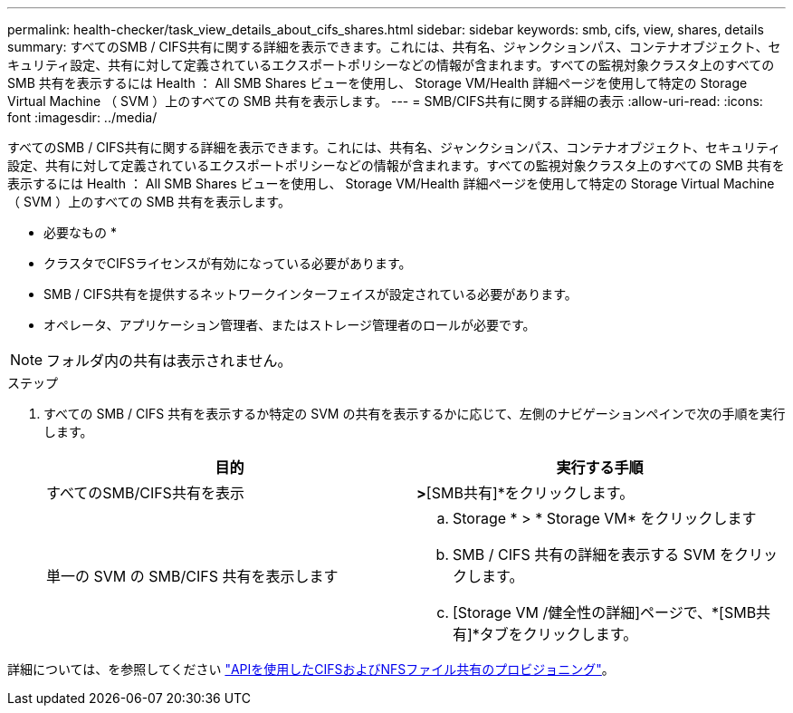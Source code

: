 ---
permalink: health-checker/task_view_details_about_cifs_shares.html 
sidebar: sidebar 
keywords: smb, cifs, view, shares, details 
summary: すべてのSMB / CIFS共有に関する詳細を表示できます。これには、共有名、ジャンクションパス、コンテナオブジェクト、セキュリティ設定、共有に対して定義されているエクスポートポリシーなどの情報が含まれます。すべての監視対象クラスタ上のすべての SMB 共有を表示するには Health ： All SMB Shares ビューを使用し、 Storage VM/Health 詳細ページを使用して特定の Storage Virtual Machine （ SVM ）上のすべての SMB 共有を表示します。 
---
= SMB/CIFS共有に関する詳細の表示
:allow-uri-read: 
:icons: font
:imagesdir: ../media/


[role="lead"]
すべてのSMB / CIFS共有に関する詳細を表示できます。これには、共有名、ジャンクションパス、コンテナオブジェクト、セキュリティ設定、共有に対して定義されているエクスポートポリシーなどの情報が含まれます。すべての監視対象クラスタ上のすべての SMB 共有を表示するには Health ： All SMB Shares ビューを使用し、 Storage VM/Health 詳細ページを使用して特定の Storage Virtual Machine （ SVM ）上のすべての SMB 共有を表示します。

* 必要なもの *

* クラスタでCIFSライセンスが有効になっている必要があります。
* SMB / CIFS共有を提供するネットワークインターフェイスが設定されている必要があります。
* オペレータ、アプリケーション管理者、またはストレージ管理者のロールが必要です。


[NOTE]
====
フォルダ内の共有は表示されません。

====
.ステップ
. すべての SMB / CIFS 共有を表示するか特定の SVM の共有を表示するかに応じて、左側のナビゲーションペインで次の手順を実行します。
+
[cols="2*"]
|===
| 目的 | 実行する手順 


 a| 
すべてのSMB/CIFS共有を表示
 a| 
[ストレージ]*>*[SMB共有]*をクリックします。



 a| 
単一の SVM の SMB/CIFS 共有を表示します
 a| 
.. Storage * > * Storage VM* をクリックします
.. SMB / CIFS 共有の詳細を表示する SVM をクリックします。
.. [Storage VM /健全性の詳細]ページで、*[SMB共有]*タブをクリックします。


|===


詳細については、を参照してください link:../api-automation/concept_provision_file_share.html["APIを使用したCIFSおよびNFSファイル共有のプロビジョニング"]。
